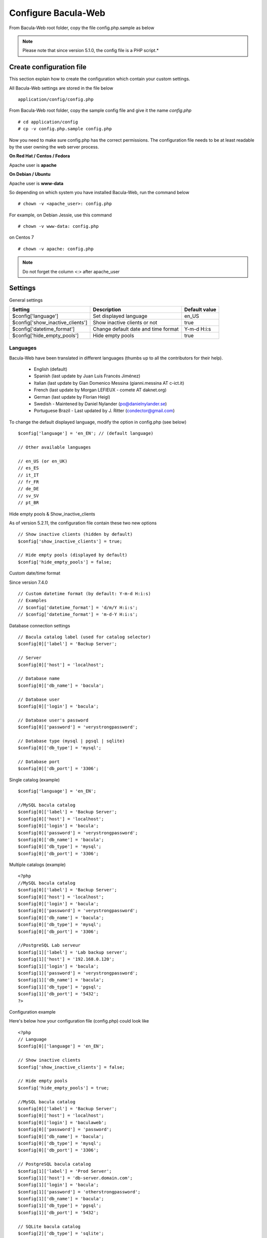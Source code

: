 .. _install/configure:

####################
Configure Bacula-Web
####################

From Bacula-Web root folder, copy the file config.php.sample as below

.. note:: Please note that since version 5.1.0, the config file is a PHP script.*

*************************
Create configuration file
*************************

This section explain how to create the configuration which contain your custom settings.

All Bacula-Web settings are stored in the file below

::

    application/config/config.php

From Bacula-Web root folder, copy the sample config file and give it the name *config.php*
    
::

   # cd application/config
   # cp -v config.php.sample config.php

Now you need to make sure config.php has the correct permissions.
The configuration file needs to be at least readable by the user owning the web server process.

**On Red Hat / Centos / Fedora**

Apache user is **apache**

**On Debian / Ubuntu**

Apache user is **www-data**

So depending on which system you have installed Bacula-Web, run the command below

::

   # chown -v <apache_user>: config.php

For example, on Debian Jessie, use this command

::

   # chown -v www-data: config.php 

on Centos 7

::

   # chown -v apache: config.php

.. note:: Do not forget the column <:> after apache_user 

*********
Settings
*********

General settings 

================================= ====================================== ================
Setting                           Description                            Default value
================================= ====================================== ================
$config['language']               Set displayed language                 en_US
$config['show_inactive_clients']  Show inactive clients or not           true
$config['datetime_format']        Change default date and time format    Y-m-d H:i:s 
$config['hide_empty_pools']       Hide empty pools                       true
================================= ====================================== ================

Languages
=========

Bacula-Web have been translated in different languages (thumbs up to all the contributors for their help).

   * English (default)
   * Spanish (last update by Juan Luis Francés Jiménez)
   * Italian (last update by Gian Domenico Messina (gianni.messina AT c-ict.it)
   * French (last update by Morgan LEFIEUX - comete AT daknet.org)
   * German (last update by Florian Heigl)
   * Swedish - Maintened by Daniel Nylander (po@danielnylander.se)
   * Portuguese Brazil - Last updated by J. Ritter (condector@gmail.com)

To change the default displayed language, modify the option in config.php (see below)

::

   $config['language'] = 'en_EN'; // (default language)
                             
   // Other available languages
                             
   // en_US (or en_UK)
   // es_ES
   // it_IT
   // fr_FR
   // de_DE
   // sv_SV
   // pt_BR


Hide empty pools & Show_inactive_clients

As of version 5.2.11, the configuration file contain these two new options

::

   // Show inactive clients (hidden by default)
   $config['show_inactive_clients'] = true;
                             
   // Hide empty pools (displayed by default)
   $config['hide_empty_pools'] = false;

Custom date/time format

Since version 7.4.0

::

   // Custom datetime format (by default: Y-m-d H:i:s)
   // Examples
   // $config['datetime_format'] = 'd/m/Y H:i:s';
   // $config['datetime_format'] = 'm-d-Y H:i:s';

Database connection settings

::

   // Bacula catalog label (used for catalog selector)
   $config[0]['label'] = 'Backup Server';
                             
   // Server
   $config[0]['host'] = 'localhost';
                             
   // Database name
   $config[0]['db_name'] = 'bacula';
                             
   // Database user
   $config[0]['login'] = 'bacula';

   // Database user's password
   $config[0]['password'] = 'verystrongpassword';
                             
   // Database type (mysql | pgsql | sqlite)
   $config[0]['db_type'] = 'mysql';
                             
   // Database port
   $config[0]['db_port'] = '3306';

Single catalog (example)

::

   $config['language'] = 'en_EN';

   //MySQL bacula catalog
   $config[0]['label'] = 'Backup Server';
   $config[0]['host'] = 'localhost';
   $config[0]['login'] = 'bacula';
   $config[0]['password'] = 'verystrongpassword';
   $config[0]['db_name'] = 'bacula';
   $config[0]['db_type'] = 'mysql';
   $config[0]['db_port'] = '3306';

Multiple catalogs (example)

::

   <?php
   //MySQL bacula catalog
   $config[0]['label'] = 'Backup Server';
   $config[0]['host'] = 'localhost';
   $config[0]['login'] = 'bacula';
   $config[0]['password'] = 'verystrongpassword';
   $config[0]['db_name'] = 'bacula';
   $config[0]['db_type'] = 'mysql';
   $config[0]['db_port'] = '3306';

   //PostgreSQL Lab serveur
   $config[1]['label'] = 'Lab backup server';
   $config[1]['host'] = '192.168.0.120';
   $config[1]['login'] = 'bacula';
   $config[1]['password'] = 'verystrongpassword';
   $config[1]['db_name'] = 'bacula';
   $config[1]['db_type'] = 'pgsql';
   $config[1]['db_port'] = '5432';
   ?>

Configuration example

Here's below how your configuration file (config.php) could look like

::

   <?php
   // Language
   $config[0]['language'] = 'en_EN';

   // Show inactive clients
   $config['show_inactive_clients'] = false;

   // Hide empty pools
   $config['hide_empty_pools'] = true;

   //MySQL bacula catalog
   $config[0]['label'] = 'Backup Server';
   $config[0]['host'] = 'localhost';
   $config[0]['login'] = 'baculaweb';
   $config[0]['password'] = 'password';
   $config[0]['db_name'] = 'bacula';
   $config[0]['db_type'] = 'mysql';
   $config[0]['db_port'] = '3306';

   // PostgreSQL bacula catalog
   $config[1]['label'] = 'Prod Server';
   $config[1]['host'] = 'db-server.domain.com';
   $config[1]['login'] = 'bacula';
   $config[1]['password'] = 'otherstrongpassword';
   $config[1]['db_name'] = 'bacula';
   $config[1]['db_type'] = 'pgsql';
   $config[1]['db_port'] = '5432';

   // SQLite bacula catalog
   $config[2]['db_type'] = 'sqlite';
   $config[2]['label'] = 'bacula';
   $config[2]['db_name'] = '/path/to/database';
   ?>
